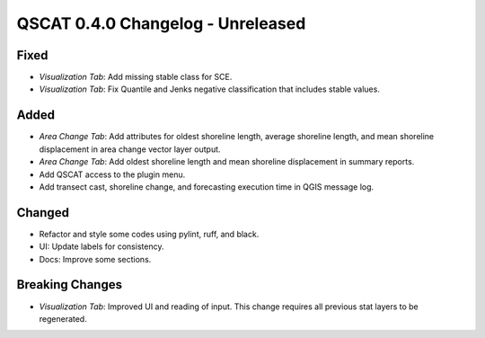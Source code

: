 ==================================
QSCAT 0.4.0 Changelog - Unreleased
==================================

Fixed
=====

- `Visualization Tab`: Add missing stable class for SCE.
- `Visualization Tab`: Fix Quantile and Jenks negative classification that includes stable values.

Added
=====

- `Area Change Tab`: Add attributes for oldest shoreline length, average shoreline length, and mean shoreline displacement in area change vector layer output.
- `Area Change Tab`: Add oldest shoreline length and mean shoreline displacement in summary reports.
- Add QSCAT access to the plugin menu.
- Add transect cast, shoreline change, and forecasting execution time in QGIS message log.

Changed
=======

- Refactor and style some codes using pylint, ruff, and black.
- UI: Update labels for consistency.
- Docs: Improve some sections.

Breaking Changes
================

- `Visualization Tab`: Improved UI and reading of input. This change requires all previous stat layers to be regenerated.